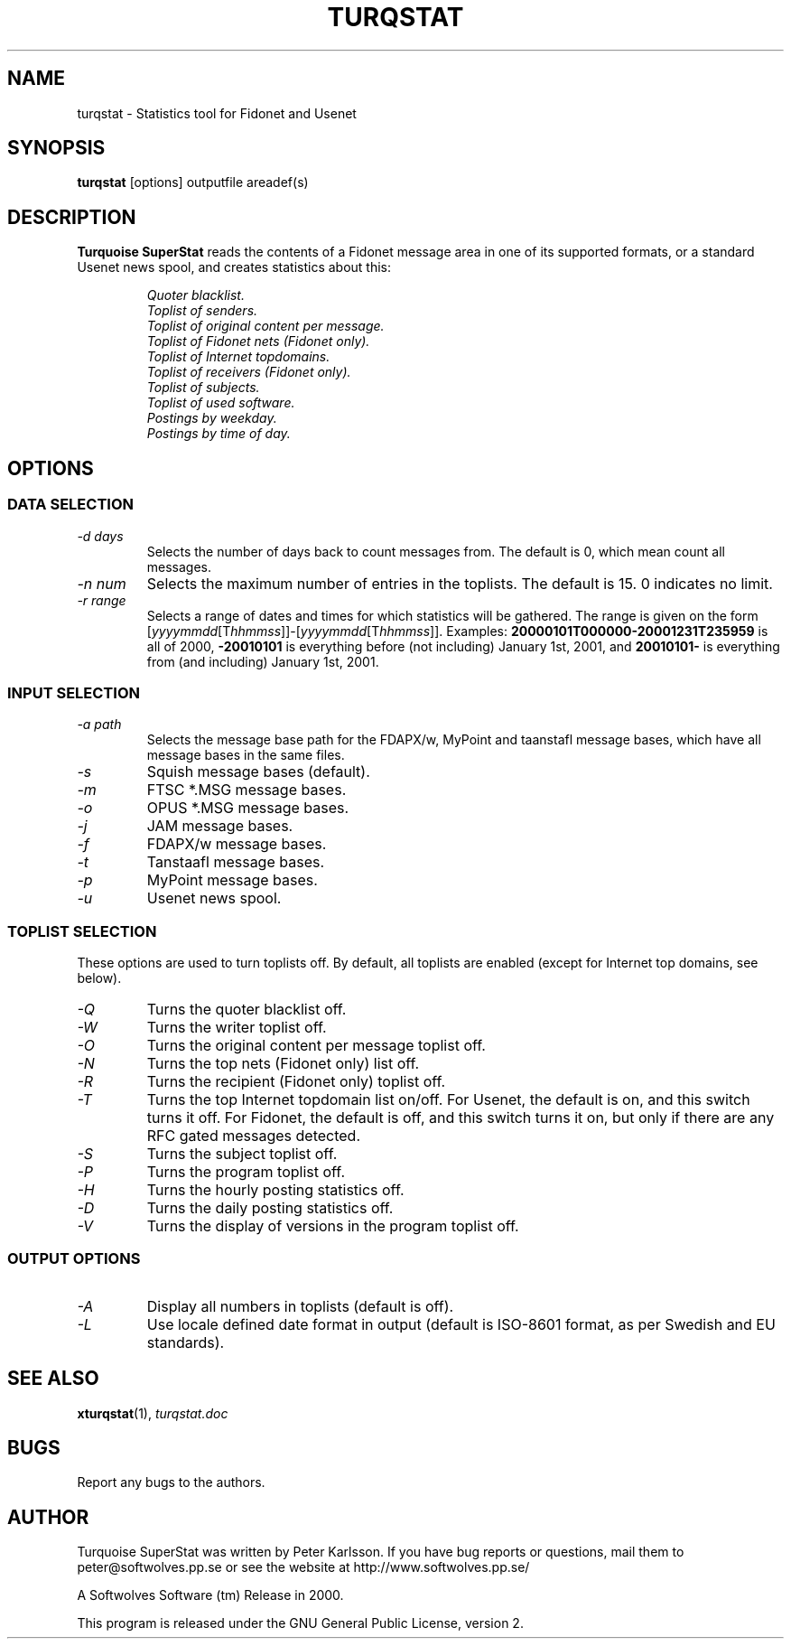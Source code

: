 .\" $Id$
.TH TURQSTAT 1 2001 "Softwolves Software" ""
.SH NAME
turqstat \- Statistics tool for Fidonet and Usenet
.SH SYNOPSIS
.PD 0
.B turqstat
[options] outputfile areadef(s)
.PD
.SH DESCRIPTION
.B Turquoise SuperStat
reads the contents of a Fidonet message area in one of its supported
formats, or a standard Usenet news spool, and creates statistics about this:
.RS
.PP
.I Quoter blacklist.
.PD 0
.PP
.I Toplist of senders.
.PP
.I Toplist of original content per message.
.PP
.I Toplist of Fidonet nets (Fidonet only).
.PP
.I Toplist of Internet topdomains.
.PP
.I Toplist of receivers (Fidonet only).
.PP
.I Toplist of subjects.
.PP
.I Toplist of used software.
.PP
.I Postings by weekday.
.PP
.I Postings by time of day.
.RE
.PD
.SH OPTIONS
.SS "DATA SELECTION"
.TP
.I \-d days
Selects the number of days back to count messages from. The default is
0, which mean count all messages.
.TP
.I \-n num
Selects the maximum number of entries in the toplists. The default is 15.
0 indicates no limit.
.TP
.I \-r range
Selects a range of dates and times for which statistics will be gathered.
The range is given on the form
.RI [ yyyymmdd [T hhmmss ]]\-[ yyyymmdd [T hhmmss ]].
Examples:
.B 20000101T000000\-20001231T235959
is all of 2000,
.B \-20010101
is everything before (not including) January 1st, 2001, and
.B 20010101\-
is everything from (and including) January 1st, 2001.
.SS "INPUT SELECTION"
.TP
.I \-a path
Selects the message base path for the FDAPX/w, MyPoint and taanstafl
message bases, which have all message bases in the same files.
.TP
.I \-s
Squish message bases (default).
.TP
.I \-m
FTSC *.MSG message bases.
.TP
.I \-o
OPUS *.MSG message bases.
.TP
.I \-j
JAM message bases.
.TP
.I \-f
FDAPX/w message bases.
.TP
.I \-t
Tanstaafl message bases.
.TP
.I \-p
MyPoint message bases.
.TP
.I \-u
Usenet news spool.
.SS "TOPLIST SELECTION"
These options are used to turn toplists off.
By default, all toplists are enabled (except for Internet top domains, see
below).
.TP
.I \-Q
Turns the quoter blacklist off.
.TP
.I \-W
Turns the writer toplist off.
.TP
.I \-O
Turns the original content per message toplist off.
.TP
.I \-N
Turns the top nets (Fidonet only) list off.
.TP
.I \-R
Turns the recipient (Fidonet only) toplist off.
.TP
.I \-T
Turns the top Internet topdomain list on/off. For Usenet, the default is
on, and this switch turns it off. For Fidonet, the default is off, and this
switch turns it on, but only if there are any RFC gated messages detected.
.TP
.I \-S
Turns the subject toplist off.
.TP
.I \-P
Turns the program toplist off.
.TP
.I \-H
Turns the hourly posting statistics off.
.TP
.I \-D
Turns the daily posting statistics off.
.TP
.I \-V
Turns the display of versions in the program toplist off.
.SS "OUTPUT OPTIONS"
.TP
.I \-A
Display all numbers in toplists (default is off).
.TP
.I \-L
Use locale defined date format in output (default is ISO-8601 format, as
per Swedish and EU standards).
.SH "SEE ALSO"
.BR xturqstat (1),
.I turqstat.doc
.SH BUGS
Report any bugs to the authors.
.SH AUTHOR
Turquoise SuperStat was written by Peter Karlsson.
If you have bug reports or questions, mail them to
peter@softwolves.pp.se or see the website at
http://www.softwolves.pp.se/
.PP
A Softwolves Software (tm) Release in 2000.
.PP
This program is released under the GNU General Public License, version 2.
